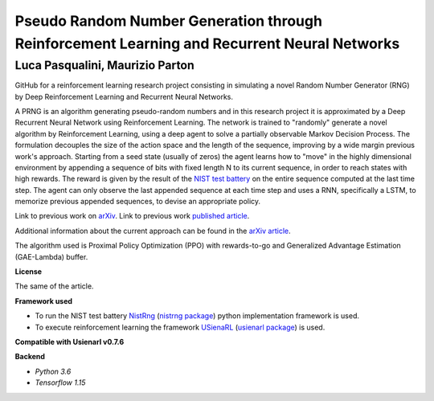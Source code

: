 Pseudo Random Number Generation through Reinforcement Learning and Recurrent Neural Networks
********************************************************************************************

Luca Pasqualini, Maurizio Parton
################################################################

GitHub for a reinforcement learning research project consisting in simulating a novel Random Number Generator (RNG) by Deep Reinforcement Learning and Recurrent Neural Networks.

A PRNG is an algorithm generating pseudo-random numbers and in this research project it is approximated by a Deep Recurrent Neural Network using Reinforcement Learning.
The network is trained to "randomly" generate a novel algorithm by Reinforcement Learning, using a deep agent to solve a partially observable Markov Decision Process.
The formulation decouples the size of the action space and the length of the sequence, improving by a wide margin previous work's approach.
Starting from a seed state (usually of zeros) the agent learns how to "move" in the highly dimensional environment by appending a sequence of bits with fixed length N to its current sequence, in order to reach states with high rewards.
The reward is given by the result of the `NIST test battery <https://nvlpubs.nist.gov/nistpubs/legacy/sp/nistspecialpublication800-22r1a.pdf>`_ on the entire sequence computed at the last time step.
The agent can only observe the last appended sequence at each time step and uses a RNN, specifically a LSTM, to memorize previous appended sequences, to devise an appropriate policy.

Link to previous work on `arXiv <https://arxiv.org/abs/1912.11531?context=cs.AI>`_.
Link to previous work `published article <https://www.sciencedirect.com/science/article/pii/S1877050920304944?via%3Dihub>`_.

Additional information about the current approach can be found in the `arXiv article <TODO>`_.

The algorithm used is Proximal Policy Optimization (PPO) with rewards-to-go and Generalized Advantage Estimation (GAE-Lambda) buffer.

**License**

The same of the article.

**Framework used**

- To run the NIST test battery `NistRng <https://github.com/InsaneMonster/NistRng>`_ (`nistrng package <https://pypi.org/project/nistrng/>`_) python implementation framework is used.
- To execute reinforcement learning the framework `USienaRL <https://github.com/InsaneMonster/USienaRL>`_ (`usienarl package <https://pypi.org/project/usienarl/>`_) is used.

**Compatible with Usienarl v0.7.6**

**Backend**

- *Python 3.6*
- *Tensorflow 1.15*